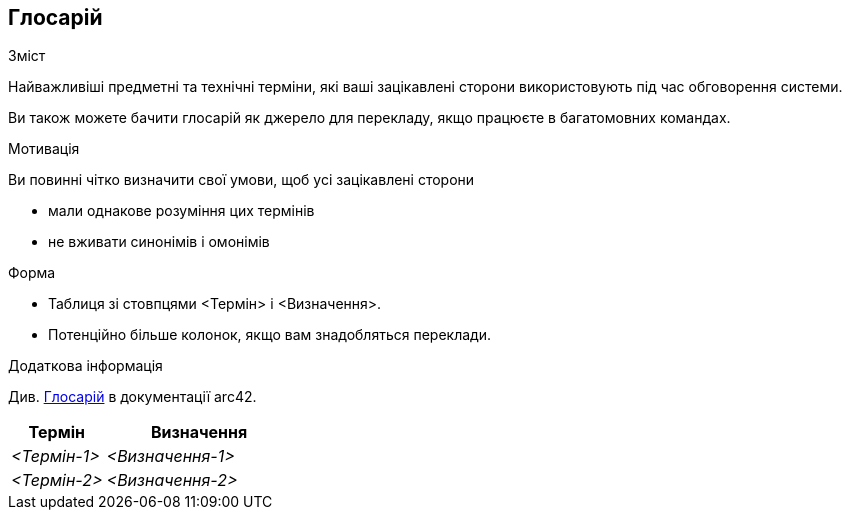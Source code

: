 ifndef::imagesdir[:imagesdir: ../images]

[[розділ-глосарій]]
== Глосарій

[role="arc42help"]
****
.Зміст
Найважливіші предметні та технічні терміни, які ваші зацікавлені сторони використовують під час обговорення системи.

Ви також можете бачити глосарій як джерело для перекладу, якщо працюєте в багатомовних командах.

.Мотивація
Ви повинні чітко визначити свої умови, щоб усі зацікавлені сторони

* мали однакове розуміння цих термінів
* не вживати синонімів і омонімів

.Форма
* Таблиця зі стовпцями <Термін> і <Визначення>.
* Потенційно більше колонок, якщо вам знадобляться переклади.


.Додаткова інформація

Див. https://docs.arc42.org/section-12/[Глосарій] в документації arc42.

****

[cols="e,2e" options="header"]
|===
|Термін |Визначення

|<Термін-1>
|<Визначення-1>

|<Термін-2>
|<Визначення-2>
|===
